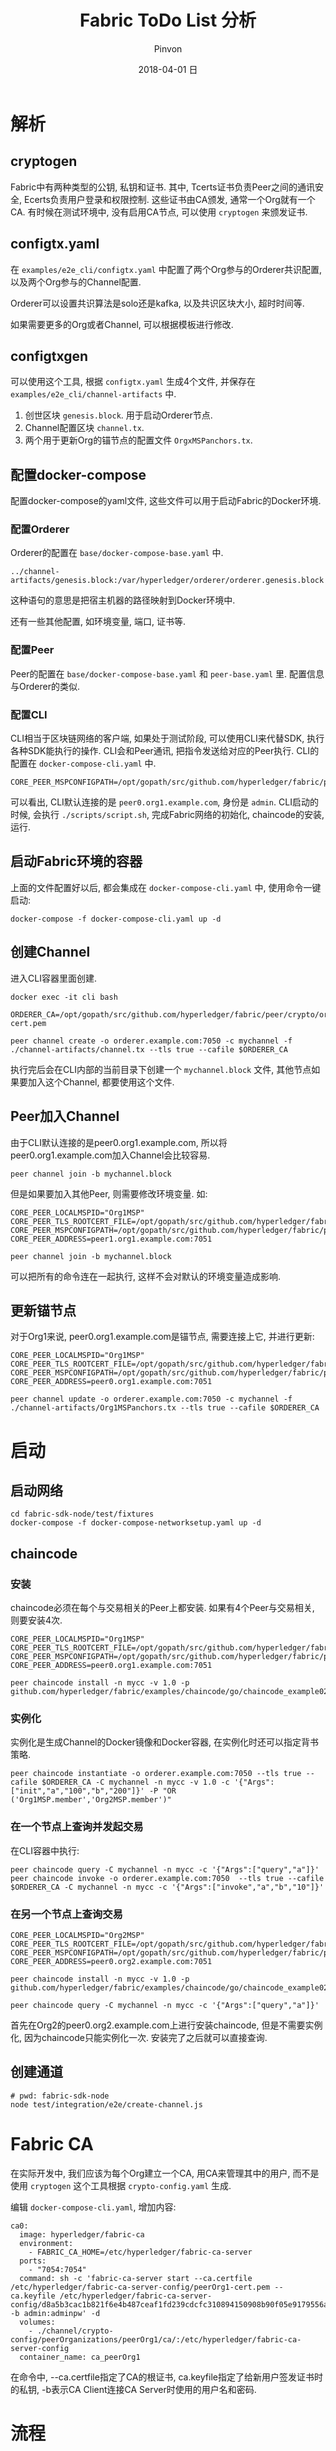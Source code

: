 #+TITLE:       Fabric ToDo List 分析
#+AUTHOR:      Pinvon
#+EMAIL:       pinvon@Inspiron
#+DATE:        2018-04-01 日
#+URI:         /blog/%y/%m/%d/fabric-todo-list-分析
#+KEYWORDS:    <TODO: insert your keywords here>
#+TAGS:        BlockChain
#+LANGUAGE:    en
#+OPTIONS:     H:3 num:nil toc:t \n:nil ::t |:t ^:nil -:nil f:t *:t <:t
#+DESCRIPTION: <TODO: insert your description here>

* 解析

** cryptogen

Fabric中有两种类型的公钥, 私钥和证书. 其中, Tcerts证书负责Peer之间的通讯安全, Ecerts负责用户登录和权限控制. 这些证书由CA颁发, 通常一个Org就有一个CA. 有时候在测试环境中, 没有启用CA节点, 可以使用 =cryptogen= 来颁发证书.

** configtx.yaml

在 =examples/e2e_cli/configtx.yaml= 中配置了两个Org参与的Orderer共识配置, 以及两个Org参与的Channel配置.

Orderer可以设置共识算法是solo还是kafka, 以及共识区块大小, 超时时间等.

如果需要更多的Org或者Channel, 可以根据模板进行修改.

** configtxgen

可以使用这个工具, 根据 =configtx.yaml= 生成4个文件, 并保存在 =examples/e2e_cli/channel-artifacts= 中.

1. 创世区块 =genesis.block=. 用于启动Orderer节点.
2. Channel配置区块 =channel.tx=.
3. 两个用于更新Org的锚节点的配置文件 =OrgxMSPanchors.tx=.

** 配置docker-compose

配置docker-compose的yaml文件, 这些文件可以用于启动Fabric的Docker环境.

*** 配置Orderer

Orderer的配置在 =base/docker-compose-base.yaml= 中.

#+BEGIN_SRC Shell
../channel-artifacts/genesis.block:/var/hyperledger/orderer/orderer.genesis.block 
#+END_SRC

这种语句的意思是把宿主机器的路径映射到Docker环境中.

还有一些其他配置, 如环境变量, 端口, 证书等.

*** 配置Peer

Peer的配置在 =base/docker-compose-base.yaml= 和 =peer-base.yaml= 里. 配置信息与Orderer的类似.

*** 配置CLI

CLI相当于区块链网络的客户端, 如果处于测试阶段, 可以使用CLI来代替SDK, 执行各种SDK能执行的操作. CLI会和Peer通讯, 把指令发送给对应的Peer执行. CLI的配置在 =docker-compose-cli.yaml= 中.

#+BEGIN_SRC Shell
CORE_PEER_MSPCONFIGPATH=/opt/gopath/src/github.com/hyperledger/fabric/peer/crypto/peerOrganizations/org1.example.com/users/Admin@org1.example.com/msp 
#+END_SRC
可以看出, CLI默认连接的是 =peer0.org1.example.com=, 身份是 =admin=. CLI启动的时候, 会执行 =./scripts/script.sh=, 完成Fabric网络的初始化, chaincode的安装, 运行.

** 启动Fabric环境的容器

上面的文件配置好以后, 都会集成在 =docker-compose-cli.yaml= 中, 使用命令一键启动:
#+BEGIN_SRC Shell
docker-compose -f docker-compose-cli.yaml up -d
#+END_SRC

** 创建Channel

进入CLI容器里面创建.

#+BEGIN_SRC Shell
docker exec -it cli bash

ORDERER_CA=/opt/gopath/src/github.com/hyperledger/fabric/peer/crypto/ordererOrganizations/example.com/orderers/orderer.example.com/msp/tlscacerts/tlsca.example.com-cert.pem

peer channel create -o orderer.example.com:7050 -c mychannel -f ./channel-artifacts/channel.tx --tls true --cafile $ORDERER_CA
#+END_SRC

执行完后会在CLI内部的当前目录下创建一个 =mychannel.block= 文件, 其他节点如果要加入这个Channel, 都要使用这个文件.

** Peer加入Channel

由于CLI默认连接的是peer0.org1.example.com, 所以将peer0.org1.example.com加入Channel会比较容易.
#+BEGIN_SRC Shell
peer channel join -b mychannel.block
#+END_SRC

但是如果要加入其他Peer, 则需要修改环境变量. 如:
#+BEGIN_SRC Shell
CORE_PEER_LOCALMSPID="Org1MSP" 
CORE_PEER_TLS_ROOTCERT_FILE=/opt/gopath/src/github.com/hyperledger/fabric/peer/crypto/peerOrganizations/org1.example.com/peers/peer0.org1.example.com/tls/ca.crt 
CORE_PEER_MSPCONFIGPATH=/opt/gopath/src/github.com/hyperledger/fabric/peer/crypto/peerOrganizations/org1.example.com/users/Admin@org1.example.com/msp 
CORE_PEER_ADDRESS=peer1.org1.example.com:7051

peer channel join -b mychannel.block
#+END_SRC
可以把所有的命令连在一起执行, 这样不会对默认的环境变量造成影响.

** 更新锚节点

对于Org1来说, peer0.org1.example.com是锚节点, 需要连接上它, 并进行更新:
#+BEGIN_SRC Shell
CORE_PEER_LOCALMSPID="Org1MSP" 
CORE_PEER_TLS_ROOTCERT_FILE=/opt/gopath/src/github.com/hyperledger/fabric/peer/crypto/peerOrganizations/org1.example.com/peers/peer0.org1.example.com/tls/ca.crt 
CORE_PEER_MSPCONFIGPATH=/opt/gopath/src/github.com/hyperledger/fabric/peer/crypto/peerOrganizations/org1.example.com/users/Admin@org1.example.com/msp 
CORE_PEER_ADDRESS=peer0.org1.example.com:7051

peer channel update -o orderer.example.com:7050 -c mychannel -f ./channel-artifacts/Org1MSPanchors.tx --tls true --cafile $ORDERER_CA
#+END_SRC

* 启动

** 启动网络

#+BEGIN_SRC Shell
cd fabric-sdk-node/test/fixtures
docker-compose -f docker-compose-networksetup.yaml up -d
#+END_SRC

** chaincode

*** 安装

chaincode必须在每个与交易相关的Peer上都安装. 如果有4个Peer与交易相关, 则要安装4次.

#+BEGIN_SRC Shell
CORE_PEER_LOCALMSPID="Org1MSP" 
CORE_PEER_TLS_ROOTCERT_FILE=/opt/gopath/src/github.com/hyperledger/fabric/peer/crypto/peerOrganizations/org1.example.com/peers/peer0.org1.example.com/tls/ca.crt 
CORE_PEER_MSPCONFIGPATH=/opt/gopath/src/github.com/hyperledger/fabric/peer/crypto/peerOrganizations/org1.example.com/users/Admin@org1.example.com/msp 
CORE_PEER_ADDRESS=peer0.org1.example.com:7051

peer chaincode install -n mycc -v 1.0 -p github.com/hyperledger/fabric/examples/chaincode/go/chaincode_example02
#+END_SRC

*** 实例化

实例化是生成Channel的Docker镜像和Docker容器, 在实例化时还可以指定背书策略.
#+BEGIN_SRC Shell
peer chaincode instantiate -o orderer.example.com:7050 --tls true --cafile $ORDERER_CA -C mychannel -n mycc -v 1.0 -c '{"Args":["init","a","100","b","200"]}' -P "OR      ('Org1MSP.member','Org2MSP.member')"
#+END_SRC

*** 在一个节点上查询并发起交易

在CLI容器中执行:
#+BEGIN_SRC Shell
peer chaincode query -C mychannel -n mycc -c '{"Args":["query","a"]}'
peer chaincode invoke -o orderer.example.com:7050  --tls true --cafile $ORDERER_CA -C mychannel -n mycc -c '{"Args":["invoke","a","b","10"]}'
#+END_SRC

*** 在另一个节点上查询交易

#+BEGIN_SRC Shell
CORE_PEER_LOCALMSPID="Org2MSP" 
CORE_PEER_TLS_ROOTCERT_FILE=/opt/gopath/src/github.com/hyperledger/fabric/peer/crypto/peerOrganizations/org2.example.com/peers/peer0.org2.example.com/tls/ca.crt 
CORE_PEER_MSPCONFIGPATH=/opt/gopath/src/github.com/hyperledger/fabric/peer/crypto/peerOrganizations/org2.example.com/users/Admin@org2.example.com/msp 
CORE_PEER_ADDRESS=peer0.org2.example.com:7051

peer chaincode install -n mycc -v 1.0 -p github.com/hyperledger/fabric/examples/chaincode/go/chaincode_example02

peer chaincode query -C mychannel -n mycc -c '{"Args":["query","a"]}'
#+END_SRC

首先在Org2的peer0.org2.example.com上进行安装chaincode, 但是不需要实例化, 因为chaincode只能实例化一次. 安装完了之后就可以直接查询.

** 创建通道

#+BEGIN_SRC Shell
# pwd: fabric-sdk-node
node test/integration/e2e/create-channel.js
#+END_SRC

* Fabric CA

在实际开发中, 我们应该为每个Org建立一个CA, 用CA来管理其中的用户, 而不是使用 =cryptogen= 这个工具根据 =crypto-config.yaml= 生成.

编辑 =docker-compose-cli.yaml=, 增加内容:
#+BEGIN_SRC Shell
  ca0:
    image: hyperledger/fabric-ca
    environment:
      - FABRIC_CA_HOME=/etc/hyperledger/fabric-ca-server
    ports:
      - "7054:7054"
    command: sh -c 'fabric-ca-server start --ca.certfile /etc/hyperledger/fabric-ca-server-config/peerOrg1-cert.pem --ca.keyfile /etc/hyperledger/fabric-ca-server-config/d8a5b3cac1b821f6e4b487ceaf1fd239cdcfc310894150908b90f05e9179556a_sk -b admin:adminpw' -d
    volumes:
      - ./channel/crypto-config/peerOrganizations/peerOrg1/ca/:/etc/hyperledger/fabric-ca-server-config
    container_name: ca_peerOrg1
#+END_SRC
在命令中, --ca.certfile指定了CA的根证书, ca.keyfile指定了给新用户签发证书时的私钥, -b表示CA Client连接CA Server时使用的用户名和密码.


* 流程

[[./26.png]]

1. User通过Browser与Client进行交互.
2. User执行操作, Client调用Server API, 已注册的管理员通过该API与Hyperledger区块链网络进行交互.
3. 读取或写入账本称为提案. 提案由Server通过SDK进行构建, 然后发送到Peer.
4. Peer与chaincode容器通信. chaincode将运行/模拟该交易. 如果没有问题(验证User身份, 提案的格式是否正确等), 它会对该交易进行背书, 并将其发回Server.
5. Server通过SDK, 将背书后的提案发送到Ordering Service. Ordering Service将整个网络的许多提案打包到一个区块中. 然后, Ordering Service将新区块广播到网络中的Peers.
6. Peers验证该区块, 并将它写入自己的账本中. 交易至此生效, 所有后续读取都会反映此更改.

* server

** enrollAdmin

Web端打开应用程序, 向 =/enrollAdmin= 端点发出一个GET请求, 就可以在chaincode上注册管理员. 以后, 要注册新的成员, 都是通过这个管理员来进行的.

*** enroll_admin()

程序的最开始, 是向区块链网络中的CA注册管理员用户. 如果注册成功, CA会向Server发送注册证书, SDK会将该证书存储在本地的文件系统中.

* client
